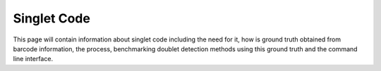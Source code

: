 ===================
Singlet Code
===================

This page will contain information about singlet code including the need for it, how is ground truth obtained from barcode information, the process, benchmarking doublet detection methods using this ground truth and the command line interface.
